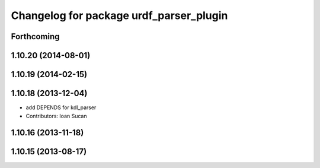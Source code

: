 ^^^^^^^^^^^^^^^^^^^^^^^^^^^^^^^^^^^^^^^^
Changelog for package urdf_parser_plugin
^^^^^^^^^^^^^^^^^^^^^^^^^^^^^^^^^^^^^^^^

Forthcoming
-----------

1.10.20 (2014-08-01)
--------------------

1.10.19 (2014-02-15)
-------------------

1.10.18 (2013-12-04)
--------------------
* add DEPENDS for kdl_parser
* Contributors: Ioan Sucan

1.10.16 (2013-11-18)
--------------------

1.10.15 (2013-08-17)
--------------------

